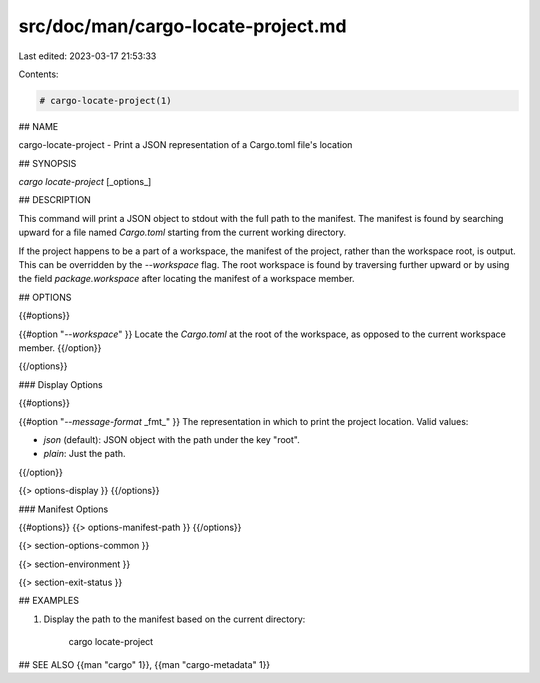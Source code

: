 src/doc/man/cargo-locate-project.md
===================================

Last edited: 2023-03-17 21:53:33

Contents:

.. code-block:: md

    # cargo-locate-project(1)

## NAME

cargo-locate-project - Print a JSON representation of a Cargo.toml file's location

## SYNOPSIS

`cargo locate-project` [_options_]

## DESCRIPTION

This command will print a JSON object to stdout with the full path to the manifest. The
manifest is found by searching upward for a file named `Cargo.toml` starting from the current
working directory.

If the project happens to be a part of a workspace, the manifest of the project, rather than
the workspace root, is output. This can be overridden by the `--workspace` flag. The root
workspace is found by traversing further upward or by using the field `package.workspace` after
locating the manifest of a workspace member.

## OPTIONS

{{#options}}

{{#option "`--workspace`" }}
Locate the `Cargo.toml` at the root of the workspace, as opposed to the current
workspace member.
{{/option}}

{{/options}}

### Display Options

{{#options}}

{{#option "`--message-format` _fmt_" }}
The representation in which to print the project location. Valid values:

- `json` (default): JSON object with the path under the key "root".
- `plain`: Just the path.
{{/option}}

{{> options-display }}
{{/options}}

### Manifest Options

{{#options}}
{{> options-manifest-path }}
{{/options}}

{{> section-options-common }}

{{> section-environment }}

{{> section-exit-status }}

## EXAMPLES

1. Display the path to the manifest based on the current directory:

       cargo locate-project

## SEE ALSO
{{man "cargo" 1}}, {{man "cargo-metadata" 1}}



